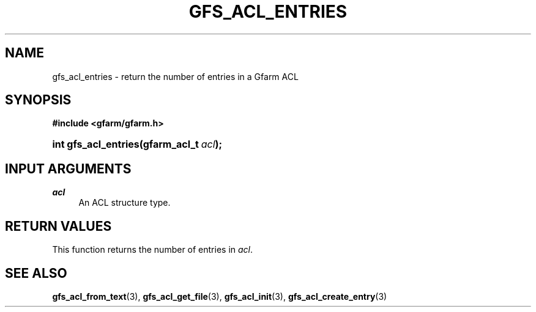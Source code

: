 '\" t
.\"     Title: gfs_acl_entries
.\"    Author: [FIXME: author] [see http://docbook.sf.net/el/author]
.\" Generator: DocBook XSL Stylesheets v1.76.1 <http://docbook.sf.net/>
.\"      Date: 14 Feb 2011
.\"    Manual: Gfarm
.\"    Source: Gfarm
.\"  Language: English
.\"
.TH "GFS_ACL_ENTRIES" "3" "14 Feb 2011" "Gfarm" "Gfarm"
.\" -----------------------------------------------------------------
.\" * Define some portability stuff
.\" -----------------------------------------------------------------
.\" ~~~~~~~~~~~~~~~~~~~~~~~~~~~~~~~~~~~~~~~~~~~~~~~~~~~~~~~~~~~~~~~~~
.\" http://bugs.debian.org/507673
.\" http://lists.gnu.org/archive/html/groff/2009-02/msg00013.html
.\" ~~~~~~~~~~~~~~~~~~~~~~~~~~~~~~~~~~~~~~~~~~~~~~~~~~~~~~~~~~~~~~~~~
.ie \n(.g .ds Aq \(aq
.el       .ds Aq '
.\" -----------------------------------------------------------------
.\" * set default formatting
.\" -----------------------------------------------------------------
.\" disable hyphenation
.nh
.\" disable justification (adjust text to left margin only)
.ad l
.\" -----------------------------------------------------------------
.\" * MAIN CONTENT STARTS HERE *
.\" -----------------------------------------------------------------
.SH "NAME"
gfs_acl_entries \- return the number of entries in a Gfarm ACL
.SH "SYNOPSIS"
.sp
.ft B
.nf
#include <gfarm/gfarm\&.h>
.fi
.ft
.HP \w'int\ gfs_acl_entries('u
.BI "int\ gfs_acl_entries(gfarm_acl_t\ " "acl" ");"
.SH "INPUT ARGUMENTS"
.PP
\fIacl\fR
.RS 4
An ACL structure type\&.
.RE
.SH "RETURN VALUES"
.PP
This function returns the number of entries in
\fIacl\fR\&.
.SH "SEE ALSO"
.PP

\fBgfs_acl_from_text\fR(3),
\fBgfs_acl_get_file\fR(3),
\fBgfs_acl_init\fR(3),
\fBgfs_acl_create_entry\fR(3)
